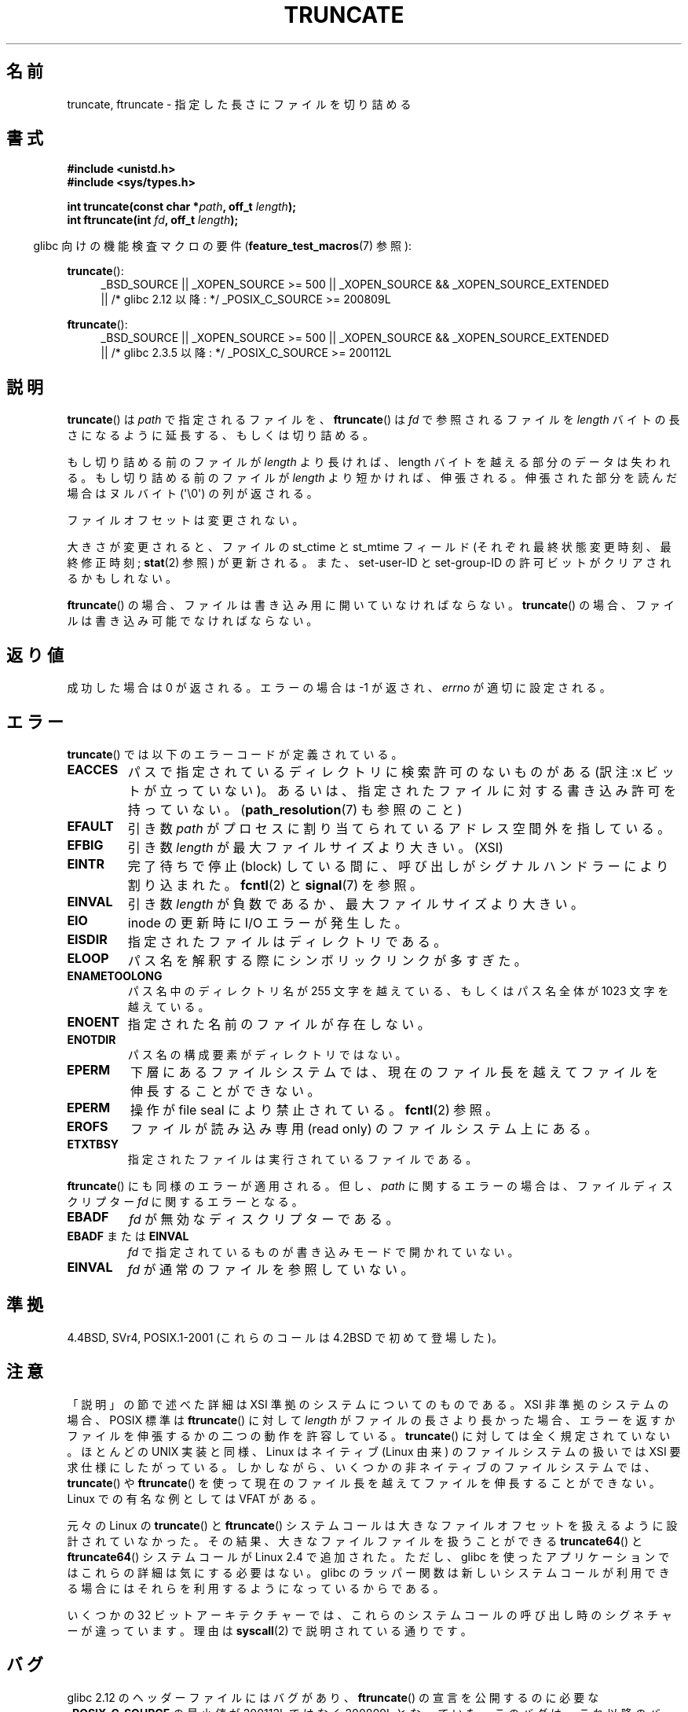 .\" Copyright (c) 1983, 1991 The Regents of the University of California.
.\" All rights reserved.
.\"
.\" %%%LICENSE_START(BSD_4_CLAUSE_UCB)
.\" Redistribution and use in source and binary forms, with or without
.\" modification, are permitted provided that the following conditions
.\" are met:
.\" 1. Redistributions of source code must retain the above copyright
.\"    notice, this list of conditions and the following disclaimer.
.\" 2. Redistributions in binary form must reproduce the above copyright
.\"    notice, this list of conditions and the following disclaimer in the
.\"    documentation and/or other materials provided with the distribution.
.\" 3. All advertising materials mentioning features or use of this software
.\"    must display the following acknowledgement:
.\"	This product includes software developed by the University of
.\"	California, Berkeley and its contributors.
.\" 4. Neither the name of the University nor the names of its contributors
.\"    may be used to endorse or promote products derived from this software
.\"    without specific prior written permission.
.\"
.\" THIS SOFTWARE IS PROVIDED BY THE REGENTS AND CONTRIBUTORS ``AS IS'' AND
.\" ANY EXPRESS OR IMPLIED WARRANTIES, INCLUDING, BUT NOT LIMITED TO, THE
.\" IMPLIED WARRANTIES OF MERCHANTABILITY AND FITNESS FOR A PARTICULAR PURPOSE
.\" ARE DISCLAIMED.  IN NO EVENT SHALL THE REGENTS OR CONTRIBUTORS BE LIABLE
.\" FOR ANY DIRECT, INDIRECT, INCIDENTAL, SPECIAL, EXEMPLARY, OR CONSEQUENTIAL
.\" DAMAGES (INCLUDING, BUT NOT LIMITED TO, PROCUREMENT OF SUBSTITUTE GOODS
.\" OR SERVICES; LOSS OF USE, DATA, OR PROFITS; OR BUSINESS INTERRUPTION)
.\" HOWEVER CAUSED AND ON ANY THEORY OF LIABILITY, WHETHER IN CONTRACT, STRICT
.\" LIABILITY, OR TORT (INCLUDING NEGLIGENCE OR OTHERWISE) ARISING IN ANY WAY
.\" OUT OF THE USE OF THIS SOFTWARE, EVEN IF ADVISED OF THE POSSIBILITY OF
.\" SUCH DAMAGE.
.\" %%%LICENSE_END
.\"
.\"     @(#)truncate.2	6.9 (Berkeley) 3/10/91
.\"
.\" Modified 1993-07-24 by Rik Faith <faith@cs.unc.edu>
.\" Modified 1996-10-22 by Eric S. Raymond <esr@thyrsus.com>
.\" Modified 1998-12-21 by Andries Brouwer <aeb@cwi.nl>
.\" Modified 2002-01-07 by Michael Kerrisk <mtk.manpages@gmail.com>
.\" Modified 2002-04-06 by Andries Brouwer <aeb@cwi.nl>
.\" Modified 2004-06-23 by Michael Kerrisk <mtk.manpages@gmail.com>
.\"
.\"*******************************************************************
.\"
.\" This file was generated with po4a. Translate the source file.
.\"
.\"*******************************************************************
.\"
.\" Japanese Version Copyright (c) 1997 SUTO, Mitsuaki
.\"         all rights reserved.
.\" Translated 1997-06-26, SUTO, Mitsuaki <suto@av.crl.sony.co.jp>
.\" Modified 2000-03-12, HANATAKA Shinya <hanataka@abyss.rim.or.jp>
.\" Updated 2001-01-09, Kentaro Shirakata <argrath@ub32.org>
.\" Updated 2002-04-13, Kentaro Shirakata <argrath@ub32.org>
.\" Updated 2002-10-21, Kentaro Shirakata <argrath@ub32.org>
.\" Updated 2005-09-06, Akihiro MOTOKI <amotoki@dd.iij4u.or.jp>
.\" Updated 2006-07-21, Akihiro MOTOKI, LDP v2.36
.\" Updated 2012-04-30, Akihiro MOTOKI <amotoki@gmail.com>
.\" Updated 2013-05-01, Akihiro MOTOKI <amotoki@gmail.com>
.\"
.TH TRUNCATE 2 2015\-01\-22 Linux "Linux Programmer's Manual"
.SH 名前
truncate, ftruncate \- 指定した長さにファイルを切り詰める
.SH 書式
\fB#include <unistd.h>\fP
.br
\fB#include <sys/types.h>\fP
.sp
\fBint truncate(const char *\fP\fIpath\fP\fB, off_t \fP\fIlength\fP\fB);\fP
.br
\fBint ftruncate(int \fP\fIfd\fP\fB, off_t \fP\fIlength\fP\fB);\fP
.sp
.in -4n
glibc 向けの機能検査マクロの要件 (\fBfeature_test_macros\fP(7)  参照):
.in
.ad l
.PD 0
.sp
\fBtruncate\fP():
.RS 4
_BSD_SOURCE || _XOPEN_SOURCE\ >=\ 500 || _XOPEN_SOURCE\ &&\ _XOPEN_SOURCE_EXTENDED
.br
|| /* glibc 2.12 以降: */ _POSIX_C_SOURCE\ >=\ 200809L
.RE
.sp
\fBftruncate\fP():
.RS 4
_BSD_SOURCE || _XOPEN_SOURCE\ >=\ 500 || _XOPEN_SOURCE\ &&\ _XOPEN_SOURCE_EXTENDED
.br
|| /* glibc 2.3.5 以降: */ _POSIX_C_SOURCE\ >=\ 200112L
.RE
.PD
.ad b
.SH 説明
\fBtruncate\fP()  は \fIpath\fP で指定されるファイルを、 \fBftruncate\fP()  は \fIfd\fP で参照されるファイルを
\fIlength\fP バイトの長さになるように延長する、もしくは切り詰める。
.LP
もし切り詰める前のファイルが \fIlength\fP より長ければ、length バイトを越える部分のデータは失われる。 もし切り詰める前のファイルが
\fIlength\fP より短かければ、伸張される。 伸張された部分を読んだ場合はヌルバイト (\(aq\e0\(aq) の列が返される。
.LP
ファイルオフセットは変更されない。
.LP
大きさが変更されると、ファイルの st_ctime と st_mtime フィールド (それぞれ最終状態変更時刻、最終修正時刻; \fBstat\fP(2)
参照) が更新される。 また、set\-user\-ID と set\-group\-ID の許可ビットがクリアされるかもしれない。
.LP
\fBftruncate\fP()  の場合、ファイルは書き込み用に開いていなければならない。 \fBtruncate\fP()
の場合、ファイルは書き込み可能でなければならない。
.SH 返り値
成功した場合は 0 が返される。エラーの場合は \-1 が返され、 \fIerrno\fP が適切に設定される。
.SH エラー
\fBtruncate\fP()  では以下のエラーコードが定義されている。
.TP 
\fBEACCES\fP
パスで指定されているディレクトリに検索許可のないものがある (訳注:x ビットが立っていない)。
あるいは、指定されたファイルに対する書き込み許可を持っていない。 (\fBpath_resolution\fP(7)  も参照のこと)
.TP 
\fBEFAULT\fP
引き数 \fIpath\fP がプロセスに割り当てられているアドレス空間外を指している。
.TP 
\fBEFBIG\fP
引き数 \fIlength\fP が最大ファイルサイズより大きい。(XSI)
.TP 
\fBEINTR\fP
完了待ちで停止 (block) している間に、呼び出しが シグナルハンドラーにより割り込まれた。 \fBfcntl\fP(2)  と \fBsignal\fP(7)
を参照。
.TP 
\fBEINVAL\fP
引き数 \fIlength\fP が負数であるか、最大ファイルサイズより大きい。
.TP 
\fBEIO\fP
inode の更新時に I/O エラーが発生した。
.TP 
\fBEISDIR\fP
指定されたファイルはディレクトリである。
.TP 
\fBELOOP\fP
パス名を解釈する際にシンボリックリンクが多すぎた。
.TP 
\fBENAMETOOLONG\fP
パス名中のディレクトリ名が 255 文字を越えている、もしくはパス名全体が 1023 文字を越えている。
.TP 
\fBENOENT\fP
指定された名前のファイルが存在しない。
.TP 
\fBENOTDIR\fP
パス名の構成要素がディレクトリではない。
.TP 
\fBEPERM\fP
.\" This happens for at least MSDOS and VFAT filesystems
.\" on kernel 2.6.13
下層にあるファイルシステムでは、現在のファイル長を越えて ファイルを伸長することができない。
.TP 
\fBEPERM\fP
操作が file seal により禁止されている。 \fBfcntl\fP(2) 参照。
.TP 
\fBEROFS\fP
ファイルが読み込み専用 (read only) のファイルシステム上にある。
.TP 
\fBETXTBSY\fP
指定されたファイルは実行されているファイルである。
.PP
\fBftruncate\fP()  にも同様のエラーが適用される。 但し、 \fIpath\fP に関するエラーの場合は、ファイルディスクリプター \fIfd\fP
に関するエラーとなる。
.TP 
\fBEBADF\fP
\fIfd\fP が無効なディスクリプターである。
.TP 
\fBEBADF\fP または \fBEINVAL\fP
\fIfd\fP で指定されているものが書き込みモードで開かれていない。
.TP 
\fBEINVAL\fP
\fIfd\fP が通常のファイルを参照していない。
.SH 準拠
.\" POSIX.1-1996 has
.\" .BR ftruncate ().
.\" POSIX.1-2001 also has
.\" .BR truncate (),
.\" as an XSI extension.
.\" .LP
.\" SVr4 documents additional
.\" .BR truncate ()
.\" error conditions EMFILE, EMULTIHP, ENFILE, ENOLINK.  SVr4 documents for
.\" .BR ftruncate ()
.\" an additional EAGAIN error condition.
4.4BSD, SVr4, POSIX.1\-2001 (これらのコールは 4.2BSD で初めて登場した)。
.SH 注意
.\" At the very least: OSF/1, Solaris 7, and FreeBSD conform, mtk, Jan 2002
「説明」の節で述べた詳細は XSI 準拠のシステムについてのものである。
XSI 非準拠のシステムの場合、POSIX 標準は \fBftruncate\fP() に対して \fIlength\fP が
ファイルの長さより長かった場合、 エラーを返すかファイルを伸張するかの二つの
動作を許容している。 \fBtruncate\fP() に対しては全く規定されていない。
ほとんどの UNIX 実装と同様、Linux はネイティブ (Linux 由来) の ファイルシステム
の扱いでは XSI 要求仕様にしたがっている。 しかしながら、いくつかの非ネイティブ
のファイルシステムでは、 \fBtruncate\fP() や \fBftruncate\fP() を使って現在のファイル
長を越えてファイルを伸長することができない。 Linux での有名な例としては
VFAT がある。

元々の Linux の \fBtruncate\fP() と \fBftruncate\fP() システムコールは
大きなファイルオフセットを扱えるように設計されていなかった。
その結果、大きなファイルファイルを扱うことができる \fBtruncate64\fP() と \fBftruncate64\fP()
システムコールが Linux 2.4 で追加された。
ただし、glibc を使ったアプリケーションではこれらの詳細は気にする必要はない。
glibc のラッパー関数は新しいシステムコールが利用できる場合にはそれらを利用する
ようになっているからである。

いくつかの 32 ビットアーキテクチャーでは、これらのシステムコールの呼び出し時のシグネチャーが違っています。理由は \fBsyscall\fP(2)
で説明されている通りです。
.SH バグ
.\" http://sourceware.org/bugzilla/show_bug.cgi?id=12037
glibc 2.12 のヘッダーファイルにはバグがあり、 \fBftruncate\fP()  の宣言を公開するのに必要な
\fB_POSIX_C_SOURCE\fP の最小値が 200112L ではなく 200809L となっていた。 このバグは、これ以降のバージョンの
glibc では修正されている。
.SH 関連項目
\fBopen\fP(2), \fBstat\fP(2), \fBpath_resolution\fP(7)
.SH この文書について
この man ページは Linux \fIman\-pages\fP プロジェクトのリリース 3.79 の一部
である。プロジェクトの説明とバグ報告に関する情報は
http://www.kernel.org/doc/man\-pages/ に書かれている。
